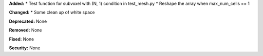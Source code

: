 **Added:** 
* Test function for subvoxel with (N, 1) condition in test_mesh.py
* Reshape the array when max_num_cells == 1

**Changed:** 
* Some clean up of white space

**Deprecated:** None

**Removed:** None

**Fixed:** None

**Security:** None

